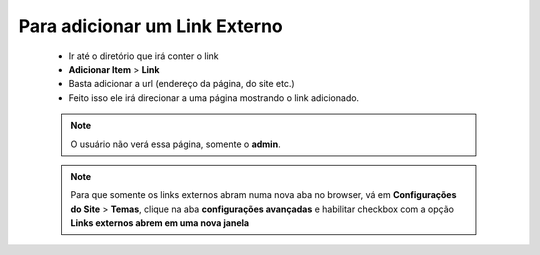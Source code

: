 Para adicionar um Link Externo
===================================
	
	* Ir até o diretório que irá conter o link
	* **Adicionar Item** > **Link** 
	* Basta adicionar a url (endereço da página, do site etc.)
	* Feito isso ele irá direcionar a uma página mostrando o link adicionado.
		
	.. note:: O usuário não verá essa página, somente o **admin**.

	.. note:: Para que somente os links externos abram numa nova aba no browser, vá em **Configurações do Site** > **Temas**, clique na aba **configurações avançadas** e habilitar checkbox com a opção **Links externos abrem em uma nova janela**